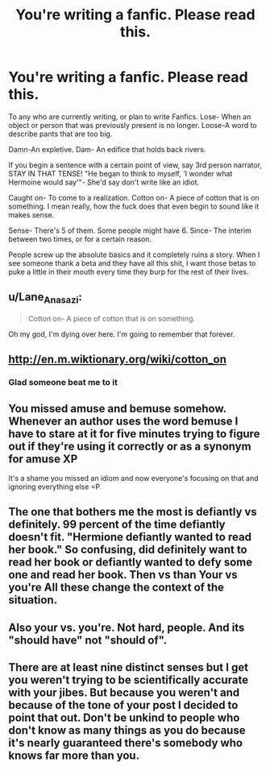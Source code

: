 #+TITLE: You're writing a fanfic. Please read this.

* You're writing a fanfic. Please read this.
:PROPERTIES:
:Author: Irantaboutgrammar
:Score: 7
:DateUnix: 1428627224.0
:DateShort: 2015-Apr-10
:FlairText: Discussion
:END:
To any who are currently writing, or plan to write Fanfics. Lose- When an object or person that was previously present is no longer. Loose-A word to describe pants that are too big.

Damn-An expletive. Dam- An edifice that holds back rivers.

If you begin a sentence with a certain point of view, say 3rd person narrator, STAY IN THAT TENSE! "He began to think to myself, 'I wonder what Hermoine would say'"- She'd say don't write like an idiot.

Caught on- To come to a realization. Cotton on- A piece of cotton that is on something. I mean really, how the fuck does that even begin to sound like it makes sense.

Sense- There's 5 of them. Some people might have 6. Since- The interim between two times, or for a certain reason.

People screw up the absolute basics and it completely ruins a story. When I see someone thank a beta and they have all this shit, I want those betas to puke a little in their mouth every time they burp for the rest of their lives.


** u/Lane_Anasazi:
#+begin_quote
  Cotton on- A piece of cotton that is on something.
#+end_quote

Oh my god, I'm dying over here. I'm going to remember that forever.
:PROPERTIES:
:Author: Lane_Anasazi
:Score: 12
:DateUnix: 1428867334.0
:DateShort: 2015-Apr-13
:END:


** [[http://en.m.wiktionary.org/wiki/cotton_on]]
:PROPERTIES:
:Author: denarii
:Score: 21
:DateUnix: 1428847691.0
:DateShort: 2015-Apr-12
:END:

*** Glad someone beat me to it
:PROPERTIES:
:Author: WizardBrownbeard
:Score: 4
:DateUnix: 1428854172.0
:DateShort: 2015-Apr-12
:END:


** You missed amuse and bemuse somehow. Whenever an author uses the word bemuse I have to stare at it for five minutes trying to figure out if they're using it correctly or as a synonym for amuse XP

It's a shame you missed an idiom and now everyone's focusing on that and ignoring everything else =P
:PROPERTIES:
:Author: CrucioCup
:Score: 3
:DateUnix: 1428907956.0
:DateShort: 2015-Apr-13
:END:


** The one that bothers me the most is defiantly vs definitely. 99 percent of the time defiantly doesn't fit. "Hermione defiantly wanted to read her book." So confusing, did definitely want to read her book or defiantly wanted to defy some one and read her book. Then vs than Your vs you're All these change the context of the situation.
:PROPERTIES:
:Author: LazyZo
:Score: 2
:DateUnix: 1429120772.0
:DateShort: 2015-Apr-15
:END:


** Also your vs. you're. Not hard, people. And its "should have" not "should of".
:PROPERTIES:
:Author: mommaminer
:Score: 1
:DateUnix: 1429983839.0
:DateShort: 2015-Apr-25
:END:


** There are at least nine distinct senses but I get you weren't trying to be scientifically accurate with your jibes. But because you weren't and because of the tone of your post I decided to point that out. Don't be unkind to people who don't know as many things as you do because it's nearly guaranteed there's somebody who knows far more than you.
:PROPERTIES:
:Author: haloraptor
:Score: -4
:DateUnix: 1429105360.0
:DateShort: 2015-Apr-15
:END:
